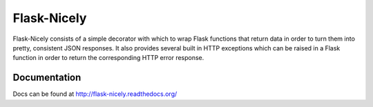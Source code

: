 Flask-Nicely
============

Flask-Nicely consists of a simple decorator with which to wrap Flask
functions that return data in order to turn them into pretty, consistent
JSON responses. It also provides several built in HTTP exceptions which can
be raised in a Flask function in order to return the corresponding HTTP
error response.

Documentation
-------------

Docs can be found at http://flask-nicely.readthedocs.org/
